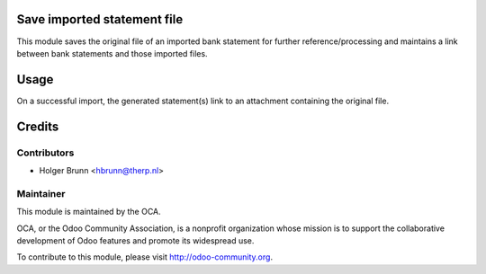 Save imported statement file
============================

This module saves the original file of an imported bank statement for further reference/processing and maintains a link between bank statements and those imported files.

Usage
=====

On a successful import, the generated statement(s) link to an attachment containing the original file.

Credits
=======

Contributors
------------

* Holger Brunn <hbrunn@therp.nl>

Maintainer
----------

.. image:: http://odoo-community.org/logo.png
    :alt: Odoo Community Association
    :target: http://odoo-community.org

This module is maintained by the OCA.

OCA, or the Odoo Community Association, is a nonprofit organization whose mission is to support the collaborative development of Odoo features and promote its widespread use.

To contribute to this module, please visit http://odoo-community.org.

